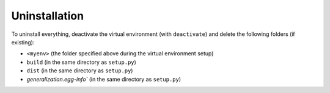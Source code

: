 **************
Uninstallation
**************

To uninstall everything, deactivate the virtual environment (with ``deactivate``) and delete the following folders (if existing):

- ``<myenv>`` (the folder specified above during the virtual environment setup)
- ``build`` (in the same directory as ``setup.py``)
- ``dist`` (in the same directory as ``setup.py``)
- `generalization.egg-info`` (in the same directory as ``setup.py``)
